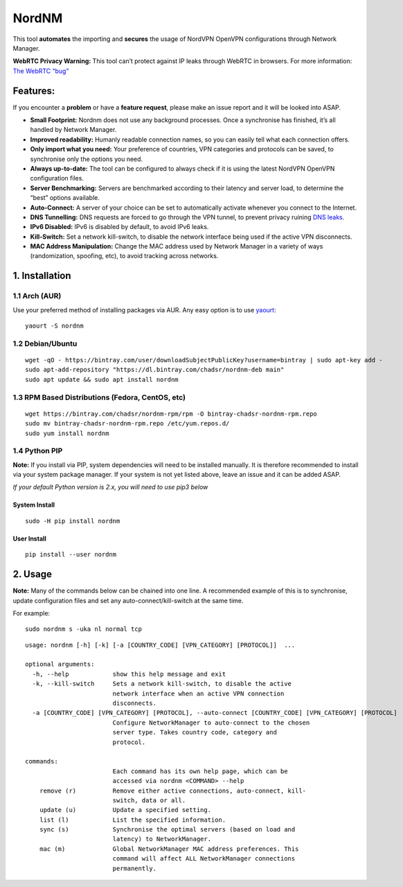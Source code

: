 NordNM
======

|Build Status| |GitHub tag| |AUR| |license| |GitHub issues|

This tool **automates** the importing and **secures** the usage of
NordVPN OpenVPN configurations through Network Manager.

**WebRTC Privacy Warning:** This tool can’t protect against IP leaks
through WebRTC in browsers. For more information: `The WebRTC
“bug” <https://www.bestvpn.com/a-complete-guide-to-ip-leaks/#webrtc>`__

Features:
---------

If you encounter a **problem** or have a **feature request**, please
make an issue report and it will be looked into ASAP.

-  **Small Footprint:** Nordnm does not use any background processes.
   Once a synchronise has finished, it’s all handled by Network Manager.
-  **Improved readability:** Humanly readable connection names, so you
   can easily tell what each connection offers.
-  **Only import what you need:** Your preference of countries, VPN
   categories and protocols can be saved, to synchronise only the
   options you need.
-  **Always up-to-date:** The tool can be configured to always check if
   it is using the latest NordVPN OpenVPN configuration files.
-  **Server Benchmarking:** Servers are benchmarked according to their
   latency and server load, to determine the “best” options available.
-  **Auto-Connect:** A server of your choice can be set to automatically
   activate whenever you connect to the Internet.
-  **DNS Tunnelling:** DNS requests are forced to go through the VPN
   tunnel, to prevent privacy ruining `DNS
   leaks <https://en.wikipedia.org/wiki/DNS_leak>`__.
-  **IPv6 Disabled:** IPv6 is disabled by default, to avoid IPv6 leaks.
-  **Kill-Switch:** Set a network kill-switch, to disable the network
   interface being used if the active VPN disconnects.
-  **MAC Address Manipulation:** Change the MAC address used by Network
   Manager in a variety of ways (randomization, spoofing, etc), to avoid
   tracking across networks.

1. Installation
---------------

1.1 Arch (AUR)
~~~~~~~~~~~~~~

Use your preferred method of installing packages via AUR. Any easy
option is to use `yaourt <https://archlinux.fr/yaourt-en>`__:

::

    yaourt -S nordnm

1.2 Debian/Ubuntu
~~~~~~~~~~~~~~~~~

::

    wget -qO - https://bintray.com/user/downloadSubjectPublicKey?username=bintray | sudo apt-key add -
    sudo apt-add-repository "https://dl.bintray.com/chadsr/nordnm-deb main"
    sudo apt update && sudo apt install nordnm

1.3 RPM Based Distributions (Fedora, CentOS, etc)
~~~~~~~~~~~~~~~~~~~~~~~~~~~~~~~~~~~~~~~~~~~~~~~~~

::

    wget https://bintray.com/chadsr/nordnm-rpm/rpm -O bintray-chadsr-nordnm-rpm.repo
    sudo mv bintray-chadsr-nordnm-rpm.repo /etc/yum.repos.d/
    sudo yum install nordnm

1.4 Python PIP
~~~~~~~~~~~~~~

**Note:** If you install via PIP, system dependencies will need to be
installed manually. It is therefore recommended to install via your
system package manager. If your system is not yet listed above, leave an
issue and it can be added ASAP.

*If your default Python version is 2.x, you will need to use pip3 below*

System Install
^^^^^^^^^^^^^^

::

    sudo -H pip install nordnm

User Install
^^^^^^^^^^^^

::

    pip install --user nordnm

2. Usage
--------

**Note:** Many of the commands below can be chained into one line. A
recommended example of this is to synchronise, update configuration
files and set any auto-connect/kill-switch at the same time.

For example:

::

    sudo nordnm s -uka nl normal tcp

::

    usage: nordnm [-h] [-k] [-a [COUNTRY_CODE] [VPN_CATEGORY] [PROTOCOL]]  ...

    optional arguments:
      -h, --help            show this help message and exit
      -k, --kill-switch     Sets a network kill-switch, to disable the active
                            network interface when an active VPN connection
                            disconnects.
      -a [COUNTRY_CODE] [VPN_CATEGORY] [PROTOCOL], --auto-connect [COUNTRY_CODE] [VPN_CATEGORY] [PROTOCOL]
                            Configure NetworkManager to auto-connect to the chosen
                            server type. Takes country code, category and
                            protocol.

    commands:
                            Each command has its own help page, which can be
                            accessed via nordnm <COMMAND> --help
        remove (r)          Remove either active connections, auto-connect, kill-
                            switch, data or all.
        update (u)          Update a specified setting.
        list (l)            List the specified information.
        sync (s)            Synchronise the optimal servers (based on load and
                            latency) to NetworkManager.
        mac (m)             Global NetworkManager MAC address preferences. This
                            command will affect ALL NetworkManager connections
                            permanently.

.. |Build Status| image:: https://travis-ci.org/Chadsr/NordVPN-NetworkManager.svg?branch=master
   :target: https://travis-ci.org/Chadsr/NordVPN-NetworkManager
.. |GitHub tag| image:: https://img.shields.io/github/tag/Chadsr/NordVPN-NetworkManager.svg
   :target: https://github.com/Chadsr/NordVPN-NetworkManager/releases
.. |AUR| image:: https://img.shields.io/aur/version/nordnm.svg
   :target: https://aur.archlinux.org/packages/nordnm/
.. |license| image:: https://img.shields.io/github/license/Chadsr/NordVPN-NetworkManager.svg
   :target: https://github.com/Chadsr/NordVPN-NetworkManager/blob/master/LICENSE
.. |GitHub issues| image:: https://img.shields.io/github/issues/Chadsr/NordVPN-NetworkManager.svg
   :target: https://github.com/Chadsr/NordVPN-NetworkManager/issues

